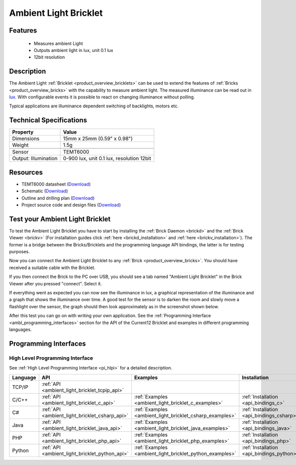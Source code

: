 .. _ambient_light_bricklet:

Ambient Light Bricklet
======================


.. raw:: html

	{% from "macros.html" import tfdocstart, tfdocimg, tfdocend %}
	{{ 
	    tfdocstart("Bricklets/bricklet_ambient_light_tilted_350.jpg", 
	             "Bricklets/bricklet_ambient_light_tilted_600.jpg", 
	             "Ambient Light Bricklet") 
	}}
	{{ 
	    tfdocimg("Bricklets/bricklet_ambient_light_vertical_100.jpg", 
	             "Bricklets/bricklet_ambient_light_vertical_600.jpg", 
	             "Ambient Light Bricklet") 
	}}
	{{ 
	    tfdocimg("Bricklets/bricklet_ambient_light_horizontal_100.jpg", 
	             "Bricklets/bricklet_ambient_light_horizontal_600.jpg", 
	             "Ambient Light Bricklet") 
	}}
	{{ 
	    tfdocimg("Bricklets/bricklet_ambient_light_master_100.jpg", 
	             "Bricklets/bricklet_ambient_light_master_600.jpg", 
	             "Ambient Light Bricklet with Master Brick") 
	}}
	{{ 
	    tfdocimg("Bricklets/bricklet_ambient_light_brickv_100.jpg", 
	             "Bricklets/bricklet_ambient_light_brickv.jpg", 
	             "Brick Viewer screenshot") 
	}}
	{{ 
	    tfdocimg("Dimensions/ambient_light_bricklet_dimensions_100.png", 
	             "Dimensions/ambient_light_bricklet_dimensions_600.png", 
	             "Outline and drilling plan") 
	}}
	{{ tfdocend() }}


Features
--------

 * Measures ambient Light
 * Outputs ambient light in lux, unit 0.1 lux
 * 12bit resolution


Description
-----------

The Ambient Light :ref:`Bricklet <product_overview_bricklets>` can be used to 
extend the features of :ref:`Bricks <product_overview_bricks>` with the 
capability to measure ambient light. The measured illuminance can be read 
out in `lux <http://en.wikipedia.org/wiki/Lux>`_. With configurable events
it is possible to react on changing illuminance without polling.

Typical applications are illuminance dependent switching of 
backlights, motors etc.

Technical Specifications
------------------------

================================  ============================================================
Property                          Value
================================  ============================================================
Dimensions                        15mm x 25mm (0.59" x 0.98")
Weight                            1.5g
--------------------------------  ------------------------------------------------------------
--------------------------------  ------------------------------------------------------------
Sensor                            TEMT6000
Output: Illumination              0-900 lux, unit 0.1 lux, resolution 12bit
================================  ============================================================

Resources
---------

* TEMT6000 datasheet (`Download <https://github.com/Tinkerforge/ambient-light-bricklet/raw/master/datasheets/TEMT6000.pdf>`__)
* Schematic (`Download <https://github.com/Tinkerforge/ambient-light-bricklet/raw/master/hardware/ambient-light-schematic.pdf>`__)
* Outline and drilling plan (`Download <../../_images/Dimensions/ambient_light_bricklet_dimensions.png>`__)
* Project source code and design files (`Download <https://github.com/Tinkerforge/ambient-light-bricklet/zipball/master>`__)


.. _ambient_light_bricklet_test:

Test your Ambient Light Bricklet
--------------------------------

To test the Ambient Light Bricklet you have to start by installing the
:ref:`Brick Daemon <brickd>` and the :ref:`Brick Viewer <brickv>`
(For installation guides click :ref:`here <brickd_installation>`
and :ref:`here <brickv_installation>`).
The former is a bridge between the Bricks/Bricklets and the programming 
language API bindings, the latter is for testing purposes.

Now you can connect the Ambient Light Bricklet to any
:ref:`Brick <product_overview_bricks>`. You should have received a suitable
cable with the Bricklet. 

.. image:: /Images/Bricklets/bricklet_ambient_light_master_600.jpg
   :scale: 100 %
   :alt: Ambient Light Bricklet connected to Master Brick
   :align: center
   :target: ../../_images/Bricklets/bricklet_ambient_light_master_1200.jpg

If you then connect the Brick to the PC over USB,
you should see a tab named "Ambient Light Bricklet" in the Brick Viewer after 
you pressed "connect". Select it.

If everything went as expected you can now see the illuminance in lux,
a graphical representation of the illuminance and a graph that shows the
illuminance over time. A good test for the sensor is to darken the room and
slowly move a flashlight over the sensor, the graph should then look
approximately as in the screenshot shown below.

.. image:: /Images/Bricklets/bricklet_ambient_light_brickv.jpg
   :scale: 100 %
   :alt: Ambient Light Bricklet view in Brick Viewer
   :align: center
   :target: ../../_images/Bricklets/bricklet_ambient_light_brickv.jpg

After this test you can go on with writing your own application.
See the :ref:`Programming Interface <ambl_programming_interfaces>` section for 
the API of the Current12 Bricklet and examples in different programming languages.

.. _ambl_programming_interfaces:

Programming Interfaces
----------------------

High Level Programming Interface
^^^^^^^^^^^^^^^^^^^^^^^^^^^^^^^^

See :ref:`High Level Programming Interface <pi_hlpi>` for a detailed description.

.. csv-table::
   :header: "Language", "API", "Examples", "Installation"
   :widths: 25, 8, 15, 12

   "TCP/IP", ":ref:`API <ambient_light_bricklet_tcpip_api>`"
   "C/C++",  ":ref:`API <ambient_light_bricklet_c_api>`",      ":ref:`Examples <ambient_light_bricklet_c_examples>`",      ":ref:`Installation <api_bindings_c>`"
   "C#",     ":ref:`API <ambient_light_bricklet_csharp_api>`", ":ref:`Examples <ambient_light_bricklet_csharp_examples>`", ":ref:`Installation <api_bindings_csharp>`"
   "Java",   ":ref:`API <ambient_light_bricklet_java_api>`",   ":ref:`Examples <ambient_light_bricklet_java_examples>`",   ":ref:`Installation <api_bindings_java>`"
   "PHP",    ":ref:`API <ambient_light_bricklet_php_api>`",    ":ref:`Examples <ambient_light_bricklet_php_examples>`",    ":ref:`Installation <api_bindings_php>`"
   "Python", ":ref:`API <ambient_light_bricklet_python_api>`", ":ref:`Examples <ambient_light_bricklet_python_examples>`", ":ref:`Installation <api_bindings_python>`"
